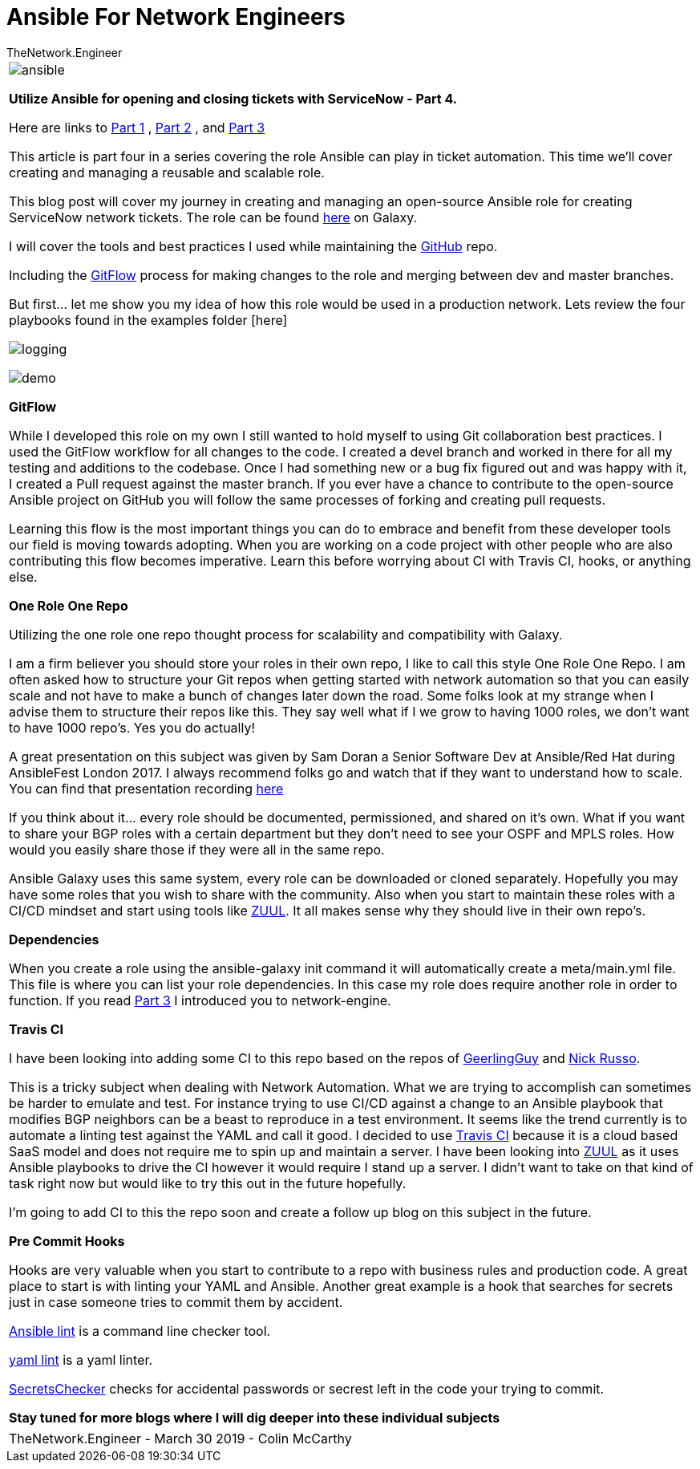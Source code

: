 = {subject} [black]*Ansible For Network Engineers*
TheNetwork.Engineer
:subject:
:description:
:doctype: book
:confidentiality:
:listing-caption: Listing
:toc:
:toclevels: 6
:sectnums:
:chapter-label:
:icons: font
ifdef::backend-pdf[]
:pdf-page-size: A4
:source-highlighter: coderay
:rouge-style: github
endif::[]



|===

image:images/ansible.jpg[]


[red big]*Utilize Ansible for opening and closing tickets with ServiceNow - Part 4.*

Here are links to  https://www.thenetwork.engineer/blog/utilize-ansible-for-opening-and-closing-tickets-with-servicenow[Part 1]
, https://www.thenetwork.engineer/blog/utilize-ansible-for-opening-and-closing-tickets-with-servicenow-part2[Part 2]
, and https://www.thenetwork.engineer/blog/utilize-ansible-for-opening-and-closing-tickets-with-servicenow-part3[Part 3]

This article is part four in a series covering the role Ansible can play in ticket automation.
This time we'll cover creating and managing a reusable and scalable role.


This blog post will cover my journey in creating and managing an open-source Ansible role for creating ServiceNow network tickets.
The role can be found https://galaxy.ansible.com/colin_mccarthy/servicenow_network_tickets[here] on Galaxy.

I will cover the tools and best practices I used while maintaining the https://github.com/colin-mccarthy/servicenow_network_tickets[GitHub] repo.

Including the https://www.atlassian.com/git/tutorials/comparing-workflows/gitflow-workflow[GitFlow] process for making changes to the role and merging between dev and master branches.

But first... let me show you my idea of how this role would be used in a production network. Lets review the four playbooks found in the examples folder [here]


image:images/logging.png[]

image:images/demo.svg[]


[black big]*GitFlow*

While I developed this role on my own I still wanted to hold myself to using Git collaboration best practices. I used the GitFlow workflow for all changes to the code. I created a [red]#devel# branch and worked in there for all my testing and additions to the codebase. Once I had something new or a bug fix figured out and was happy with it, I created a Pull request against the [red]#master# branch. If you ever have a chance to contribute to the open-source Ansible project on GitHub you will follow the same processes of forking and creating pull requests.

Learning this flow is the most important things you can do to embrace and benefit from these developer tools our field is moving towards adopting. When you are working on a code project with other people who are also contributing this flow becomes imperative. Learn this before worrying about CI with Travis CI, hooks, or anything else.

[black big]*One Role One Repo*

Utilizing the one role one repo thought process for scalability and compatibility with Galaxy.

I am a firm believer you should store your roles in their own repo, I like to call this style One Role One Repo. I am often asked how to structure your Git repos when getting started with network automation so that you can easily scale and not have to make a bunch of changes later down the road. Some folks look at my strange when I advise them to structure their repos like this. They say well what if I we grow to having 1000 roles, we don't want to have 1000 repo’s. Yes you do actually!

A great presentation on this subject was given by Sam Doran a Senior Software Dev at Ansible/Red Hat during AnsibleFest London 2017. I always recommend folks go and watch that if they want to understand how to scale. You can find that presentation recording https://www.ansible.com/running-ansible-at-scale[here]

If you think about it... every role should be documented, permissioned, and shared on it’s own. What if you want to share your BGP roles with a certain department but they don’t need to see your OSPF and MPLS roles. How would you easily share those if they were all in the same repo.

Ansible Galaxy uses this same system, every role can be downloaded or cloned separately. Hopefully you may have some roles that you wish to share with the community. Also when you start to maintain these roles with a CI/CD mindset and start using tools like https://www.zuul-ci.org[ZUUL]. It all makes sense why they should live in their own repo’s.



[black big]*Dependencies*

When you create a role using the [red]#ansible-galaxy init# command it will automatically create a meta/main.yml file. This file is where you can list your role dependencies. In this case my role does require another role in order to function. If you read https://www.thenetwork.engineer/blog/utilize-ansible-for-opening-and-closing-tickets-with-servicenow-part3[Part 3] I introduced you to network-engine.


[black big]*Travis CI*

 I have been looking into adding some CI to this repo based on the repos of https://github.com/geerlingguy/ansible-role-firewall/blob/master/.travis.yml[GeerlingGuy] and https://github.com/nickrusso42518/racc/blob/master/.travis.yml[Nick Russo].

 This is a tricky subject when dealing with Network Automation. What we are trying to accomplish can sometimes be harder to emulate and test. For instance trying to use CI/CD against a change to an Ansible playbook that modifies BGP neighbors can be a beast to reproduce in a test environment. It seems like the trend currently is to automate a linting test against the YAML and call it good. I decided to use https://twitter.com/travisci[Travis CI] because it is a cloud based SaaS model and does not require me to spin up and maintain a server. I have been looking into https://www.zuul-ci.org[ZUUL] as it uses Ansible playbooks to drive the CI however it would require I stand up a server. I didn't want to take on that kind of task right now but would like to try this out in the future hopefully.

 I'm going to add CI to this the repo soon and create a follow up blog on this subject in the future.

[black big]*Pre Commit Hooks*

Hooks are very valuable when you start to contribute to a repo with business rules and production code.
A great place to start is with linting your YAML and Ansible. Another great example is a hook that searches for secrets
just in case someone tries to commit them by accident.



https://docs.ansible.com/ansible-lint/[Ansible lint] is a command line checker tool.

https://yamllint.readthedocs.io/en/stable/quickstart.html#installing-yamllint[yaml lint] is a yaml linter.

https://github.com/awslabs/git-secrets[SecretsChecker] checks for accidental passwords or secrest left in the code your trying to commit.




[black big]*Stay tuned for more blogs where I will dig deeper into these individual subjects*




|===
|===


|===

|===
TheNetwork.Engineer - March 30 2019  -  Colin McCarthy
|===
